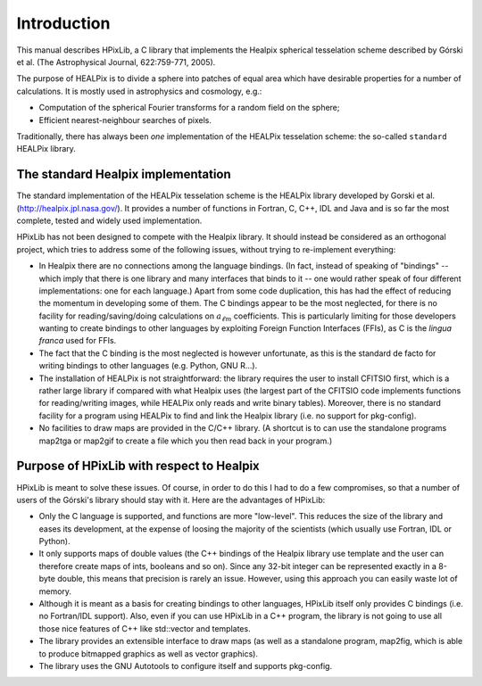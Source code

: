 Introduction
============

This manual describes HPixLib, a C library that implements the Healpix
spherical tesselation scheme described by Górski et al. (The
Astrophysical Journal, 622:759-771, 2005).

The purpose of HEALPix is to divide a sphere into patches of equal area
which have desirable properties for a number of calculations. It is
mostly used in astrophysics and cosmology, e.g.:

* Computation of the spherical Fourier transforms for a random field on
  the sphere;

* Efficient nearest-neighbour searches of pixels.

Traditionally, there has always been *one* implementation of the
HEALPix tesselation scheme: the so-called ``standard`` HEALPix library.

The standard Healpix implementation
-----------------------------------

The standard implementation of the HEALPix tesselation scheme is the
HEALPix library developed by Gorski et al.
(http://healpix.jpl.nasa.gov/). It provides a number of functions in
Fortran, C, C++, IDL and Java and is so far the most complete, tested
and widely used implementation.

HPixLib has not been designed to compete with the Healpix library. It
should instead be considered as an orthogonal project, which tries to
address some of the following issues, without trying to re-implement
everything:

* In Healpix there are no connections among the language bindings. (In
  fact, instead of speaking of "bindings" -- which imply that there is
  one library and many interfaces that binds to it -- one would rather
  speak of four different implementations: one for each language.)
  Apart from some code duplication, this has had the effect of
  reducing the momentum in developing some of them. The C bindings
  appear to be the most neglected, for there is no facility for
  reading/saving/doing calculations on :math:`a_{\ell m}`
  coefficients. This is particularly limiting for those developers
  wanting to create bindings to other languages by exploiting Foreign
  Function Interfaces (FFIs), as C is the *lingua franca* used for
  FFIs.

* The fact that the C binding is the most neglected is however
  unfortunate, as this is the standard de facto for writing bindings
  to other languages (e.g. Python, GNU R...).

* The installation of HEALPix is not straightforward: the library
  requires the user to install CFITSIO first, which is a rather large
  library if compared with what Healpix uses (the largest part of the
  CFITSIO code implements functions for reading/writing images, while
  HEALPix only reads and write binary tables). Moreover, there is no
  standard facility for a program using HEALPix to find and link the
  Healpix library (i.e. no support for pkg-config).

* No facilities to draw maps are provided in the C/C++ library. (A
  shortcut is to can use the standalone programs map2tga or map2gif to
  create a file which you then read back in your program.)

Purpose of HPixLib with respect to Healpix
------------------------------------------

HPixLib is meant to solve these issues. Of course, in order to do this
I had to do a few compromises, so that a number of users of the
Górski's library should stay with it. Here are the advantages of
HPixLib:

* Only the C language is supported, and functions are more
  "low-level". This reduces the size of the library and eases its
  development, at the expense of loosing the majority of the
  scientists (which usually use Fortran, IDL or Python).

* It only supports maps of double values (the C++ bindings of the
  Healpix library use template and the user can therefore create maps
  of ints, booleans and so on). Since any 32-bit integer can be
  represented exactly in a 8-byte double, this means that precision is
  rarely an issue. However, using this approach you can easily waste
  lot of memory.

* Although it is meant as a basis for creating bindings to other
  languages, HPixLib itself only provides C bindings (i.e. no
  Fortran/IDL support). Also, even if you can use HPixLib in a C++
  program, the library is not going to use all those nice features of
  C++ like std::vector and templates.

* The library provides an extensible interface to draw maps (as well
  as a standalone program, map2fig, which is able to produce bitmapped
  graphics as well as vector graphics).

* The library uses the GNU Autotools to configure itself and supports
  pkg-config.
